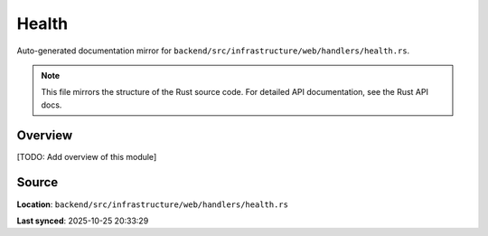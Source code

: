 Health
======

Auto-generated documentation mirror for ``backend/src/infrastructure/web/handlers/health.rs``.

.. note::
   This file mirrors the structure of the Rust source code.
   For detailed API documentation, see the Rust API docs.

Overview
--------

[TODO: Add overview of this module]

Source
------

**Location**: ``backend/src/infrastructure/web/handlers/health.rs``

**Last synced**: 2025-10-25 20:33:29
